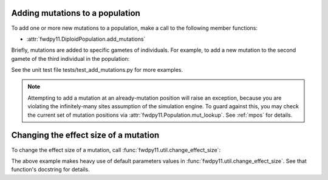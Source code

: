.. _manipulating_mutations:

Adding mutations to a population
======================================================================

To add one or more new mutations to a population, make a call to the following member functions:

* :attr:`fwdpy11.DiploidPopulation.add_mutations`

Briefly, mutations are added to specific gametes of individuals.  For example, to add a new mutation
to the second gamete of the third individual in the population:

.. ipython:: python

    import fwdpy11

    pop = fwdpy11.DiploidPopulation(1000)
    new_mutations = fwdpy11.VecMutation()
    new_mutations.append(fwdpy11.Mutation(1.,0,0,0,0))
    print(new_mutations[0])
    new_mutation_keys = pop.add_mutations(new_mutations, [3], [1])
    assert(len(new_mutation_keys)==1)
    assert(pop.mutations[new_mutation_keys[0]].neutral is True)
    assert(pop.mcounts[new_mutation_keys[0]] == 1)

See the unit test file tests/test_add_mutations.py for more examples.

.. note::

    Attempting to add a mutation at an already-mutation position will raise an exception,
    because you are violating the infinitely-many sites assumption of the simulation engine.
    To guard against this, you may check the current set of mutation positions via
    :attr:`fwdpy11.Population.mut_lookup`.  See :ref:`mpos` for details.

Changing the effect size of a mutation
======================================================================

To change the effect size of a mutation, call :func:`fwdpy11.util.change_effect_size`:

.. ipython:: python

    import fwdpy11.util

    # Make our mutation non-neutral, via
    # changing it to have a vector of nonzero effect sizes:
    fwdpy11.util.change_effect_size(pop, new_mutation_keys[0], new_esizes = [-1.,2.])
    print(pop.mutations[new_mutation_keys[0]].neutral)
    print(pop.mutations[new_mutation_keys[0]].esizes)

    # Change it back to a mutation w/constant effect size:
    fwdpy11.util.change_effect_size(pop, new_mutation_keys[0])
    print(pop.mutations[new_mutation_keys[0]].neutral)
    print(pop.mutations[new_mutation_keys[0]].esizes)

The above example makes heavy use of default parameters values in :func:`fwdpy11.util.change_effect_size`.  See that
function's docstring for details.
